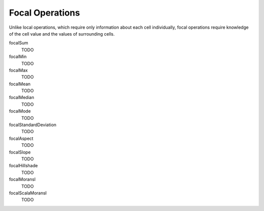 .. _focal:

Focal Operations
================

Unlike local operations, which require only information about each cell individually,
focal operations require knowledge of the cell value and the values of surrounding
cells.

focalSum
  TODO

focalMin
  TODO

focalMax
  TODO

focalMean
  TODO

focalMedian
  TODO

focalMode
  TODO

focalStandardDeviation
  TODO

focalAspect
  TODO

focalSlope
  TODO

focalHillshade
  TODO

focalMoransI
  TODO

focalScalaMoransI
  TODO

